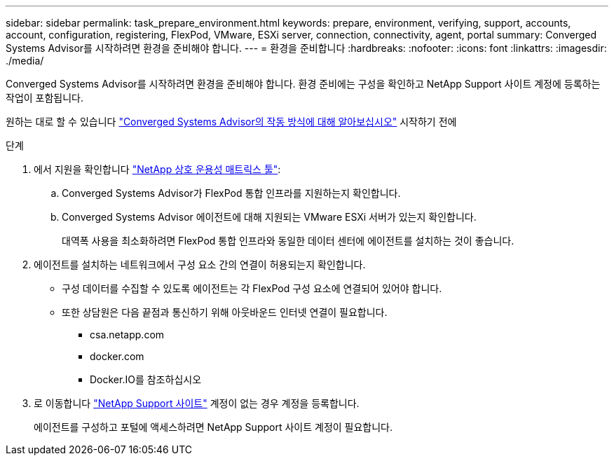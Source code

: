 ---
sidebar: sidebar 
permalink: task_prepare_environment.html 
keywords: prepare, environment, verifying, support, accounts, account, configuration, registering, FlexPod, VMware, ESXi server, connection, connectivity, agent, portal 
summary: Converged Systems Advisor를 시작하려면 환경을 준비해야 합니다. 
---
= 환경을 준비합니다
:hardbreaks:
:nofooter: 
:icons: font
:linkattrs: 
:imagesdir: ./media/


[role="lead"]
Converged Systems Advisor를 시작하려면 환경을 준비해야 합니다. 환경 준비에는 구성을 확인하고 NetApp Support 사이트 계정에 등록하는 작업이 포함됩니다.

원하는 대로 할 수 있습니다 link:concept_architecture.html["Converged Systems Advisor의 작동 방식에 대해 알아보십시오"] 시작하기 전에

.단계
. 에서 지원을 확인합니다 http://mysupport.netapp.com/matrix["NetApp 상호 운용성 매트릭스 툴"^]:
+
.. Converged Systems Advisor가 FlexPod 통합 인프라를 지원하는지 확인합니다.
.. Converged Systems Advisor 에이전트에 대해 지원되는 VMware ESXi 서버가 있는지 확인합니다.
+
대역폭 사용을 최소화하려면 FlexPod 통합 인프라와 동일한 데이터 센터에 에이전트를 설치하는 것이 좋습니다.



. 에이전트를 설치하는 네트워크에서 구성 요소 간의 연결이 허용되는지 확인합니다.
+
** 구성 데이터를 수집할 수 있도록 에이전트는 각 FlexPod 구성 요소에 연결되어 있어야 합니다.
** 또한 상담원은 다음 끝점과 통신하기 위해 아웃바운드 인터넷 연결이 필요합니다.
+
*** csa.netapp.com
*** docker.com
*** Docker.IO를 참조하십시오




. 로 이동합니다 https://mysupport.netapp.com["NetApp Support 사이트"^] 계정이 없는 경우 계정을 등록합니다.
+
에이전트를 구성하고 포털에 액세스하려면 NetApp Support 사이트 계정이 필요합니다.


